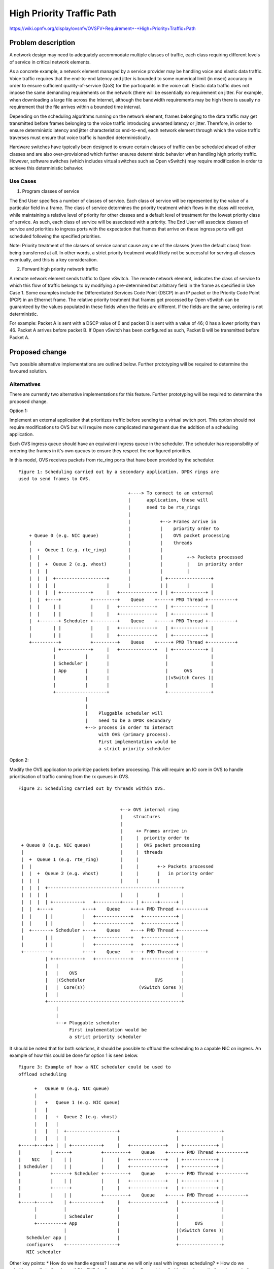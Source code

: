 ..
 This work is licensed under a Creative Commons Attribution 3.0 Unported
 License.

 http://creativecommons.org/licenses/by/3.0/legalcode

==========================================
High Priority Traffic Path
==========================================

https://wiki.opnfv.org/display/ovsnfv/OVSFV+Requirement+-+High+Priority+Traffic+Path

Problem description
===================

A network design may need to adequately accommodate multiple classes of traffic, each
class requiring different levels of service in critical network elements.

As a concrete example, a network element managed by a service provider may be
handling voice and elastic data traffic. Voice traffic requires that the end-to-end
latency and jitter is bounded to some numerical limit (in msec) accuracy in order to ensure
sufficient quality-of-service (QoS) for the participants in the voice call.
Elastic data traffic does not impose the same demanding requirements on the network
(there will be essentially no requirement on jitter. For example, when downloading a
large file across the Internet, although the bandwidth requirements may be high there
is usually no requirement that the file arrives within a bounded time interval.

Depending on the scheduling algorithms running on the network element,
frames belonging to the data traffic may get transmitted before frames
belonging to the voice traffic introducing unwanted latency or jitter.
Therefore, in order to ensure deterministic latency and jitter characteristics
end-to-end, each network element through which the voice traffic traverses
must ensure that voice traffic is handled deterministically.

Hardware switches have typically been designed to ensure certain classes
of traffic can be scheduled ahead of other classes and are also
over-provisioned which further ensures deterministic behavior when
handling high priority traffic. However, software switches (which includes
virtual switches such as Open vSwitch) may require modification in order
to achieve this deterministic behavior.

Use Cases
---------

1. Program classes of service

The End User specifies a number of classes of service. Each class of service
will be represented by the value of a particular field in a frame. The class
of service determines the priority treatment which flows in the class will
receive, while maintaining a relative level of priority for other classes and
a default level of treatment for the lowest priority class of service. As
such, each class of service will be associated with a priority. The End User
will associate classes of service and priorities to ingress ports with the
expectation that frames that arrive on these ingress ports will get
scheduled following the specified priorities.

Note: Priority treatment of the classes of service cannot cause any one of
the classes (even the default class) from being transferred at all. In other
words, a strict priority treatment would likely not be successful for serving
all classes eventually, and this is a key consideration.

2. Forward high priority network traffic

A remote network element sends traffic to Open vSwitch. The remote network
element, indicates the class of service to which this flow of traffic belongs
to by modifying a pre-determined but arbitrary field in the frame as specified
in Use Case 1. Some examples include the Differentiated Services Code Point
(DSCP) in an IP packet or the Priority Code Point (PCP) in an Ethernet frame.
The relative priority treatment that frames get processed by Open vSwitch can be guaranteed by the
values populated in these fields when the fields are different. If the fields
are the same, ordering is not deterministic.

For example: Packet A is sent with a DSCP value of 0 and packet B is sent
with a value of 46; 0 has a lower priority than 46. Packet A arrives
before packet B. If Open vSwitch has been configured as such, Packet
B will be transmitted before Packet A.

Proposed change
===============

Two possible alternative implementations are outlined below. Further
prototyping will be required to determine the favoured solution.

Alternatives
------------

There are currently two alternative implementations for this feature.
Further prototyping will be required to determine the proposed
change.

Option 1:

Implement an external application that prioritizes traffic before
sending to a virtual switch port. This option should not require
modifications to OVS but will require more complicated management
due the addition of a scheduling application.

Each OVS ingress queue should have an equivalent ingress queue in
the scheduler. The scheduler has responsibility of ordering the
frames in it's own queues to ensure they respect the configured
priorities.

In this model, OVS receives packets from rte_ring ports that
have been provided by the scheduler.

::

   Figure 1: Scheduling carried out by a secondary application. DPDK rings are
   used to send frames to OVS.

                                            +----> To connect to an external
                                            |      application, these will
                                            |      need to be rte_rings
                                            |
                                            |           +--> Frames arrive in
                                            |           |    priority order to
       + Queue 0 (e.g. NIC queue)           |           |    OVS packet processing
       |                                    |           |    threads
       |  +  Queue 1 (e.g. rte_ring)        |           |
       |  |                                 |           |         +-> Packets processed
       |  |  +  Queue 2 (e.g. vhost)        |           |         |   in priority order
       |  |  |                              |           |         |
       |  |  |  +-------------------+       |           | +----------------+
       |  |  |  |                   |       |           | |       |        |
       |  |  |  | +-----------+     |   +-------------+ | | +------------+ |
       |  |  +----+           +---------+    Queue    +-----+ PMD Thread +----------+
       |  |     | |           |     |   +-------------+   | +------------+ |
       |  |     | |           |     |   +-------------+   | +------------+ |
       |  +-------+ Scheduler +---------+    Queue    +-----+ PMD Thread +----------+
       |        | |           |     |   +-------------+   | +------------+ |
       |        | |           |     |   +-------------+   | +------------+ |
       +----------+           +---------+    Queue    +-----+ PMD Thread +----------+
                | +-----------+     |   +-------------+   | +------------+ |
                |           |       |                     |                |
                | Scheduler |       |                     |                |
                | App       |       |                     |      OVS       |
                |           |       |                     |(vSwitch Cores )|
                |           |       |                     |                |
                +-------------------+                     +----------------+
                            |
                            |
                            |    Pluggable scheduler will
                            |    need to be a DPDK secondary
                            +--> process in order to interact
                                 with OVS (primary process).
                                 First implementation would be
                                 a strict priority scheduler

Option 2:

Modify the OVS application to prioritize packets before processing.
This will require an IO core in OVS to handle prioritisation of
traffic coming from the rx queues in OVS.

::

   Figure 2: Scheduling carried out by threads within OVS.


                                         +--> OVS internal ring
                                         |    structures
                                         |
                                         |     +> Frames arrive in
                                         |     |  priority order to
    + Queue 0 (e.g. NIC queue)           |     |  OVS packet processing
    |                                    |     |  threads
    |  +  Queue 1 (e.g. rte_ring)        |     |
    |  |                                 |     |       +-> Packets processed
    |  |  +  Queue 2 (e.g. vhost)        |     |       |   in priority order
    |  |  |                              |     |       |
    |  |  |  +--------------------------------------------------+
    |  |  |  |                           |     |       |        |
    |  |  |  | +-----------+   +---------+---- | +-----+------+ |
    |  |  +----+           +---+    Queue    +-+-+ PMD Thread +----------+
    |  |     | |           |   +-------------+   +------------+ |
    |  |     | |           |   +-------------+   +------------+ |
    |  +-------+ Scheduler +---+    Queue    +---+ PMD Thread +----------+
    |        | |           |   +-------------+   +------------+ |
    |        | |           |   +-------------+   +------------+ |
    +----------+           +---+    Queue    +---+ PMD Thread +----------+
             | +-+---------+   +-------------+   +------------+ |
             |   |                                              |
             |   |    OVS                                       |
             |   |(Scheduler                          OVS       |
             |   |  Core(s))                    (vSwitch Cores )|
             |   |                                              |
             +--------------------------------------------------+
                 |
                 |
                 +--> Pluggable scheduler
                      First implementation would be
                      a strict priority scheduler

It should be noted that for both solutions, it should be possible
to offload the scheduling to a capable NIC on ingress. An example
of how this could be done for option 1 is seen below.

::

    Figure 3: Example of how a NIC scheduler could be used to
    offload scheduling

          +   Queue 0 (e.g. NIC queue)
          |
          |   +   Queue 1 (e.g. NIC queue)
          |   |
          |   |   +  Queue 2 (e.g. vhost)
          |   |   |
          |   |   |  +-------------------+                     +----------------+
          |   |   |  |                   |                     |                |
    +-----+---+-+ |  | +-----------+     |   +-------------+   | +------------+ |
    |           | +----+           +---------+    Queue    +-----+ PMD Thread +----------+
    |    NIC    |    | |           |     |   +-------------+   | +------------+ |
    | Scheduler |    | |           |     |   +-------------+   | +------------+ |
    |           +------+ Scheduler +---------+    Queue    +-----+ PMD Thread +----------+
    |           |    | |           |     |   +-------------+   | +------------+ |
    |           +------+           |     |   +-------------+   | +------------+ |
    |           |    | |           +---------+    Queue    +-----+ PMD Thread +----------+
    +-----+-----+    | +-----------+     |   +-------------+   | +------------+ |
          |          |                   |                     |                |
          |          | Scheduler         |                     |                |
          +----------+ App               |                     |      OVS       |
                     |                   |                     |(vSwitch Cores )|
       Scheduler app |                   |                     |                |
       configures    +-------------------+                     +----------------+
       NIC scheduler

Other key points:
* How do we handle egress? I assume we will only seal with ingress scheduling?
* How do we prioritize upcalls to the slowpath? In OVS the first packets in a
flow get handled by the slow path, there is no priority scheme for this data
path.
* We are really only implementing strict priority here. Do we need to implement
other scheduling algorithms?

OVSDB schema impact
-------------------

As the control interface may be implemented via Open
vSwitch, configuration may require updates to the ovsdb
schema. An example of how this could be done is presented
below:

::

   "Classes_of_Service": {
     "columns": {
       "cos_type": {
         "type": "string"},
       "cos": {
         "type": {"key": "integer", "value": "integer", "min": 0, "max": "200"}},
     }
    }

User interface impact
---------------------

A control interface is required which allows the user to:

* Specify the type of field used for determining the class
  of service. Examples are: dscp, vlan-pcp

* Add a value of that field to a particular priority.
  Examples are: ::

    Value = 46, Priority = 0
    Value = 0, Priority = 7

  It should be possible to specify up to a maximum number (n) of
  values for each priority. All other traffic is presumed to
  have the lowest priority. There will be a fixed number of
  priorities.

* Remove a value from a particular priority

* List priority of a particular class of service

This configuration will be valid for all traffic being
handled by the switch.

This control interface may be implemented in via Open vSwitch
commands or via an external application (controlling, for
example, a NIC or another piece of software).

An example of how this could be controlled via Open vSwitch
commands follows: ::

    ovs-vsctl add-cos <type> <value> <priority>

    ovs-vsctl add-cos dscp 46 0

    ovs-vsctl del-cos <type> <value>

    ovs-vsctl del-cos dscp 46

    ovs-vsctl show-cos 46

A similar interface could be used to control an external
application.

Security impact
---------------

TBD

Other end user impact
---------------------

TBD

Performance Impact
------------------

TBD

Other deployer impact
---------------------

TBD

Developer impact
----------------

TBD

Implementation
==============

Assignee(s)
-----------

Who is leading the writing of the code? Or is this a blueprint where you're
throwing it out there to see who picks it up?

If more than one person is working on the implementation, please designate the
primary author and contact.

Primary assignee:
  <email address>

Other contributors:
  <email address>

Work Items
----------

TBD

Dependencies
============

TBD

Testing
=======

In order to test how effectively the virtual switch handles high priority traffic
types, the following scheme is suggested.::

                   +---------------------------+         Ingress Traffic Parameters
                   |                           |         +-------------------------------------------+
                   |                           |
                   |                           |         Packet Size: The size of the Ethernet frames
                   |                           |
                   |                           |         Tmax: RFC2544 Max. Throughput for traffic of
                   |                    PHY0   <-------+ "Packet Size"
                   |                           |
                   |                           |         Total Offered Rate: The offered rate of both
                   |                           |         traffic classes combined expressed as a % of
                   |                           |         Tmax
                   |                           |
                   |                           |         Ingress Rates are expressed as a percentage
                   |                           |         of Total Offered Rate.
                   |                           |
                   |                           |         Class A:
                   |             OVS           |         Ethernet PCP = 0 (Background)
                   |            (BR0)          |         Ingress Rate      : rate_ingress_a(n) Mfps
                   |                           |
                   |                           |         Class B:
                   |                           |         Ethernet PCP = 7 (Highest)
                   |                           |         Ingress Rate      : rate_ingress_b(n) Mfps
                   |                           |
                   |                           |         Egress Traffic Measurements
                   |                           |         +-------------------------------------------+
                   |                           |         Class A:
                   |                           |         Egress Throughput : rate_egress_a(n) Mfps
                   |                           |         Egress Latency    : max_lat_egrees_a(n) ms
                   |                           |         Egress Jitter     : max_jit_egress_a(n) ms
                   |                    PHY1   +------->
                   |                           |         Class B:
                   |                           |         Egress Throughput : rate_egress_b(n) Mfps
                   |                           |         Egress Latency    : max_lat_egrees_b(n) ms
                   +---------------------------+         Egress Jitter     : max_jit_egress_b(n) ms


Open vSwitch is configured to forward traffic between two ports agnostic to the
traffic type. For example, using the following command:

ovs-ofctl add-flow br0 in_port=0,actions=output:1

The test will be carried out with the functionality to enable high-priority
traffic enabled and disabled in order to guage the change in performance for
both cases.

Two classes of traffic will be generated by a traffic generator. In the example
above, the classes are differentiated using the Ethernet PCP field. However,
another means for differentiating traffic could be used, depending the
prioritization scheme that is developed.

Tests should be performed for each combination of:

* Packet Sizes in (64, 512)
* Total Offered Rate in (80, 120, 150)
* rate_ingress_b(n) / rate_ingress_a(n) in (0.1, 0.2, 0.5)

For each set, the following metrics should be collected for each traffic
class over a specified time period:

Egress Throughput (Mfps)
Maximum Egress Latency (ms)
Maximum Egress Jitter (ms)

Documentation Impact
====================

The following documentation should be updated in OVS

* "man" pages
* NEWS
* INSTALL.DPDK.md

References
==========

Please add any useful references here. You are not required to have any
reference. Moreover, this specification should still make sense when your
references are unavailable. Examples of what you could include are:

* Links to mailing list or IRC discussions

- http://lists.opnfv.org/pipermail/opnfv-tech-discuss/2015-December/007193.html
- http://ircbot.wl.linuxfoundation.org/meetings/opnfv-ovsnfv/2016/opnfv-ovsnfv.2016-03-07-13.01.html

* Links to relevant research, if appropriate

- https://wiki.opnfv.org/download/attachments/5046510/qos_mechanisms.pdf?version=1&modificationDate=1459187636000&api=v2

* Related specifications as appropriate

* Anything else you feel it is worthwhile to refer to


History
=======

Optional section intended to be used each time the spec
is updated to describe new design, API or any database schema
updated. Useful to let reader understand what's happened along the
time.

.. list-table:: Revisions
   :header-rows: 1

   * - Release Name
     - Description
   * - Colorado
     - Introduced
